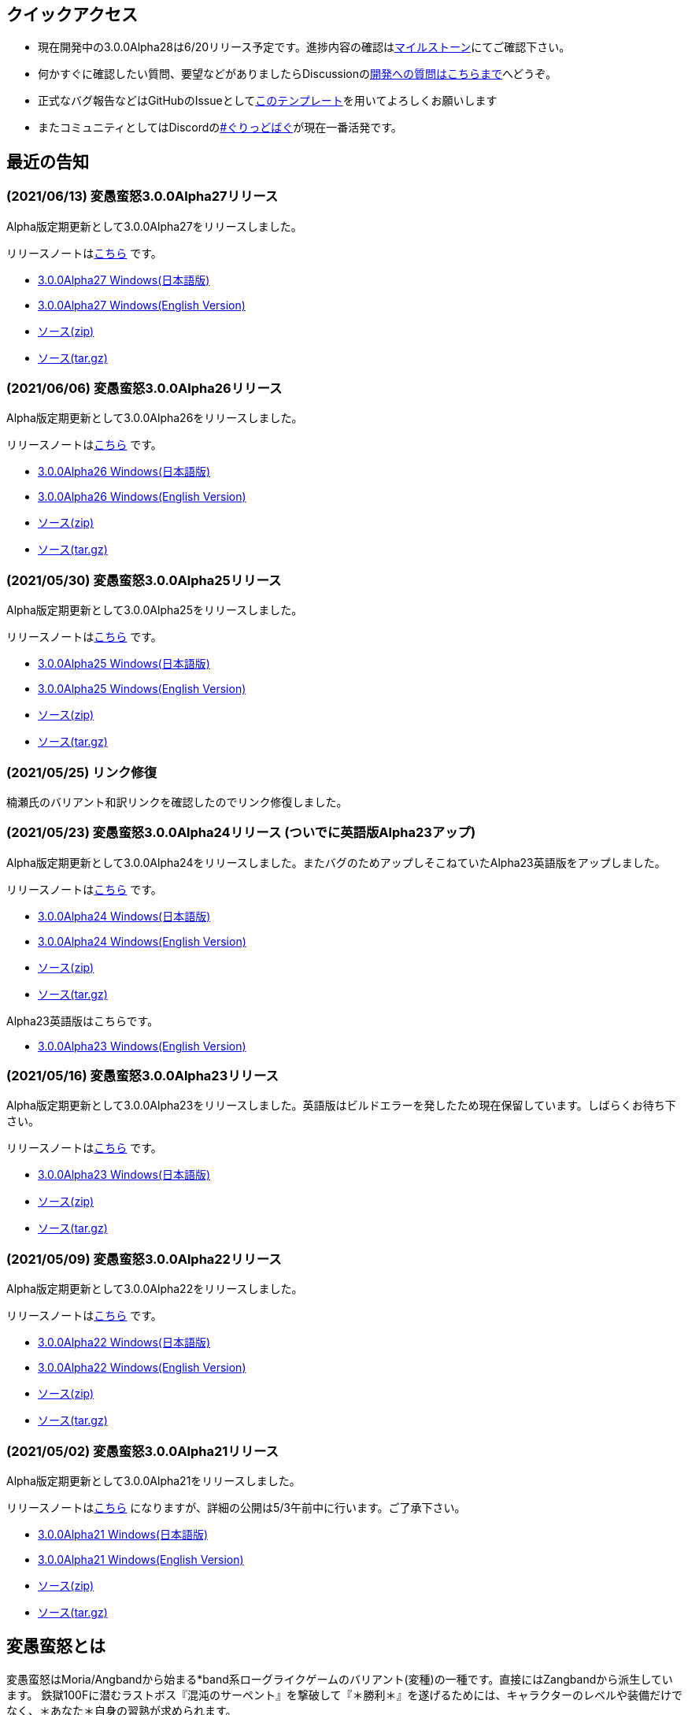 :lang: ja
:doctype: article

## クイックアクセス

* 現在開発中の3.0.0Alpha28は6/20リリース予定です。進捗内容の確認はlink:https://github.com/hengband/hengband/milestone/28[マイルストーン]にてご確認下さい。
* 何かすぐに確認したい質問、要望などがありましたらDiscussionのlink:https://github.com/hengband/hengband/discussions/356[開発への質問はこちらまで]へどうぞ。
* 正式なバグ報告などはGitHubのIssueとしてlink:https://github.com/hengband/hengband/issues/new?assignees=&labels=bug&template=bug_report.md&title=%E3%80%90%E3%83%90%E3%82%B0%E3%80%91+%E3%83%90%E3%82%B0%E5%A0%B1%E5%91%8A%E3%81%AE%E3%82%BF%E3%82%A4%E3%83%88%E3%83%AB%E3%82%92%E7%B7%A8%E9%9B%86[このテンプレート]を用いてよろしくお願いします
* またコミュニティとしてはDiscordのlink:https://discord.gg/VvDTvb4ewH[#ぐりっどばぐ]が現在一番活発です。

## 最近の告知

### (2021/06/13) 変愚蛮怒3.0.0Alpha27リリース

Alpha版定期更新として3.0.0Alpha27をリリースしました。

リリースノートはlink:https://github.com/hengband/hengband/releases/tag/3.0.0Alpha27[こちら] です。

* link:https://github.com/hengband/hengband/releases/download/3.0.0Alpha27/Hengband-3.0.0Alpha27-jp.zip[3.0.0Alpha27 Windows(日本語版)]
* link:https://github.com/hengband/hengband/releases/download/3.0.0Alpha27/Hengband-3.0.0Alpha27-en.zip[3.0.0Alpha27 Windows(English Version)]
* link:https://github.com/hengband/hengband/archive/3.0.0Alpha27.zip[ソース(zip)]
* link:https://github.com/hengband/hengband/archive/3.0.0Alpha27.tar.gz[ソース(tar.gz)]

### (2021/06/06) 変愚蛮怒3.0.0Alpha26リリース

Alpha版定期更新として3.0.0Alpha26をリリースしました。

リリースノートはlink:https://github.com/hengband/hengband/releases/tag/3.0.0Alpha26[こちら] です。

* link:https://github.com/hengband/hengband/releases/download/3.0.0Alpha26/Hengband-3.0.0Alpha26-jp.zip[3.0.0Alpha26 Windows(日本語版)]
* link:https://github.com/hengband/hengband/releases/download/3.0.0Alpha26/Hengband-3.0.0Alpha26-en.zip[3.0.0Alpha26 Windows(English Version)]
* link:https://github.com/hengband/hengband/archive/3.0.0Alpha26.zip[ソース(zip)]
* link:https://github.com/hengband/hengband/archive/3.0.0Alpha26.tar.gz[ソース(tar.gz)]

### (2021/05/30) 変愚蛮怒3.0.0Alpha25リリース

Alpha版定期更新として3.0.0Alpha25をリリースしました。

リリースノートはlink:https://github.com/hengband/hengband/releases/tag/3.0.0Alpha25[こちら] です。

* link:https://github.com/hengband/hengband/releases/download/3.0.0Alpha25/Hengband-3.0.0Alpha25-jp.zip[3.0.0Alpha25 Windows(日本語版)]
* link:https://github.com/hengband/hengband/releases/download/3.0.0Alpha25/Hengband-3.0.0Alpha25-en.zip[3.0.0Alpha25 Windows(English Version)]
* link:https://github.com/hengband/hengband/archive/3.0.0Alpha25.zip[ソース(zip)]
* link:https://github.com/hengband/hengband/archive/3.0.0Alpha25.tar.gz[ソース(tar.gz)]

### (2021/05/25) リンク修復

楠瀬氏のバリアント和訳リンクを確認したのでリンク修復しました。

### (2021/05/23) 変愚蛮怒3.0.0Alpha24リリース (ついでに英語版Alpha23アップ)

Alpha版定期更新として3.0.0Alpha24をリリースしました。またバグのためアップしそこねていたAlpha23英語版をアップしました。

リリースノートはlink:https://github.com/hengband/hengband/releases/tag/3.0.0Alpha24[こちら] です。

* link:https://github.com/hengband/hengband/releases/download/3.0.0Alpha24/Hengband-3.0.0Alpha24-jp.zip[3.0.0Alpha24 Windows(日本語版)]
* link:https://github.com/hengband/hengband/releases/download/3.0.0Alpha24/Hengband-3.0.0Alpha24-en.zip[3.0.0Alpha24 Windows(English Version)]
* link:https://github.com/hengband/hengband/archive/3.0.0Alpha24.zip[ソース(zip)]
* link:https://github.com/hengband/hengband/archive/3.0.0Alpha24.tar.gz[ソース(tar.gz)]

Alpha23英語版はこちらです。

* link:https://github.com/hengband/hengband/releases/download/3.0.0Alpha23/Hengband-3.0.0Alpha23-en.zip[3.0.0Alpha23 Windows(English Version)]

### (2021/05/16) 変愚蛮怒3.0.0Alpha23リリース

Alpha版定期更新として3.0.0Alpha23をリリースしました。英語版はビルドエラーを発したため現在保留しています。しばらくお待ち下さい。

リリースノートはlink:https://github.com/hengband/hengband/releases/tag/3.0.0Alpha23[こちら] です。

* link:https://github.com/hengband/hengband/releases/download/3.0.0Alpha23/Hengband-3.0.0Alpha23-jp.zip[3.0.0Alpha23 Windows(日本語版)]
* link:https://github.com/hengband/hengband/archive/3.0.0Alpha23.zip[ソース(zip)]
* link:https://github.com/hengband/hengband/archive/3.0.0Alpha23.tar.gz[ソース(tar.gz)]

### (2021/05/09) 変愚蛮怒3.0.0Alpha22リリース

Alpha版定期更新として3.0.0Alpha22をリリースしました。

リリースノートはlink:https://github.com/hengband/hengband/releases/tag/3.0.0Alpha22[こちら] です。

* link:https://github.com/hengband/hengband/releases/download/3.0.0Alpha22/Hengband-3.0.0Alpha22-jp.zip[3.0.0Alpha22 Windows(日本語版)]
* link:https://github.com/hengband/hengband/releases/download/3.0.0Alpha22/Hengband-3.0.0Alpha22-en.zip[3.0.0Alpha22 Windows(English Version)]
* link:https://github.com/hengband/hengband/archive/3.0.0Alpha22.zip[ソース(zip)]
* link:https://github.com/hengband/hengband/archive/3.0.0Alpha22.tar.gz[ソース(tar.gz)]

### (2021/05/02) 変愚蛮怒3.0.0Alpha21リリース

Alpha版定期更新として3.0.0Alpha21をリリースしました。

リリースノートはlink:https://github.com/hengband/hengband/releases/tag/3.0.0Alpha21[こちら] になりますが、詳細の公開は5/3午前中に行います。ご了承下さい。

* link:https://github.com/hengband/hengband/releases/download/3.0.0Alpha21/Hengband-3.0.0Alpha21-jp.zip[3.0.0Alpha21 Windows(日本語版)]
* link:https://github.com/hengband/hengband/releases/download/3.0.0Alpha21/Hengband-3.0.0Alpha21-en.zip[3.0.0Alpha21 Windows(English Version)]
* link:https://github.com/hengband/hengband/archive/3.0.0Alpha21.zip[ソース(zip)]
* link:https://github.com/hengband/hengband/archive/3.0.0Alpha21.tar.gz[ソース(tar.gz)]

## 変愚蛮怒とは

変愚蛮怒はMoria/Angbandから始まる*band系ローグライクゲームのバリアント(変種)の一種です。直接にはZangbandから派生しています。
鉄獄100Fに潜むラストボス『混沌のサーペント』を撃破して『＊勝利＊』を遂げるためには、キャラクターのレベルや装備だけでなく、＊あなた＊自身の習熟が求められます。

image::image/Melkor.png[Balrog/Paradin(Death)]

## link:web_update.html[WEB更新履歴→]
